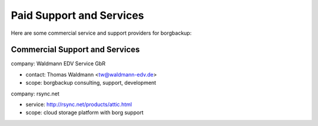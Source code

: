 .. class:: hide-rst-heading

Paid Support and Services
=========================

Here are some commercial service and support providers for borgbackup:

.. _commercial_support_and_services:

Commercial Support and Services
-------------------------------


company: Waldmann EDV Service GbR

- contact: Thomas Waldmann <tw@waldmann-edv.de>
- scope: borgbackup consulting, support, development

company: rsync.net

- service: `http://rsync.net/products/attic.html <http://rsync.net/products/attic.html>`_
- scope: cloud storage platform with borg support